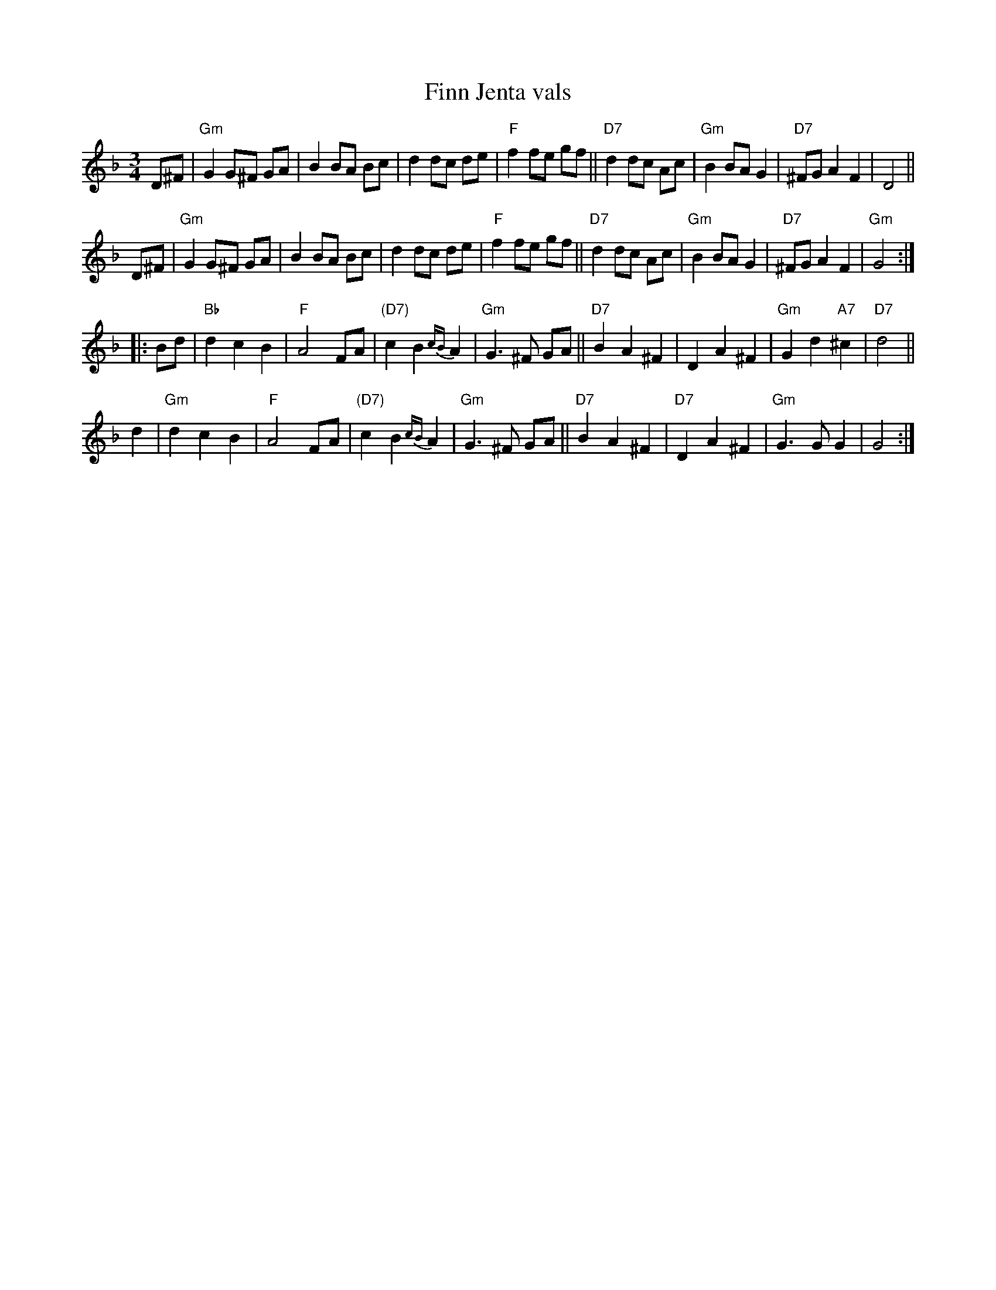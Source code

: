X: 1
T: Finn Jenta vals
S: etter Hans Brimi
R: waltz
S: https://app.box.com/s/u6iiren0igvsukrhdducy7orq72jayq8/file/950251133986 (Bruce Sagan's collection) 2022-6-27
S: BlueRoseMusic.org (#1079) (Karen Myers' collection)
N: Karen's version has K:Gm, but I learned it with all E naturals. (Note there are no Cm or Eb chords.
Z: 2022 John Chambers <jc:trillian.mit.edu>
M: 3/4
L: 1/8
K: Gdor
D^F |\
"Gm"G2 G^F GA | B2 BA Bc | d2 dc de | "F"f2 fe gf ||\
"D7"d2 dc Ac | "Gm"B2 BA G2 | "D7"^FG A2 F2 | D4 ||
D^F |\
"Gm"G2 G^F GA | B2 BA Bc | d2 dc de | "F"f2 fe gf ||\
"D7"d2 dc Ac | "Gm"B2 BA G2 | "D7"^FG A2 F2 | "Gm"G4 :|
|: Bd |\
"Bb"d2 c2 B2 | "F"A4 FA | "(D7)"c2 B2{cB} A2 | "Gm"G3 ^F GA ||\
"D7"B2 A2 ^F2 | D2 A2 ^F2 | "Gm"G2 d2 "A7"^c2 | "D7"d4 ||
d2 |\
"Gm"d2 c2 B2 | "F"A4 FA | "(D7)"c2 B2{cB} A2 | "Gm"G3 ^F GA ||\
"D7"B2 A2 ^F2 | "D7"D2 A2 ^F2 | "Gm"G3 G G2 | G4 :|\
